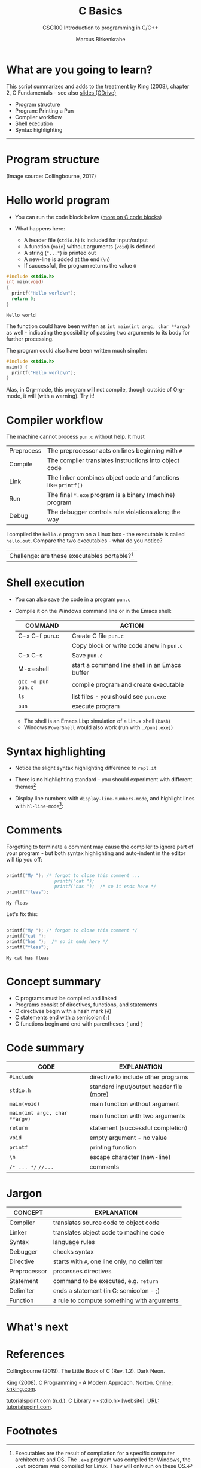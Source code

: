 #+TITLE:C Basics
#+AUTHOR:Marcus Birkenkrahe
#+SUBTITLE:CSC100 Introduction to programming in C/C++
#+STARTUP:overview
#+OPTIONS: toc:nil
#+STARTUP: hideblocks
#+INFOJS_OPT: :view:info
* What are you going to learn?

  This script summarizes and adds to the treatment by King (2008),
  chapter 2, C Fundamentals - see also [[https://docs.google.com/presentation/d/14qvh00aVb_R09_hrQY0EDEK_JLAkgZ0S/edit?usp=sharing&ouid=102963037093118135110&rtpof=true&sd=true][slides (GDrive)]]

  * Program structure
  * Program: Printing a Pun
  * Compiler workflow
  * Shell execution
  * Syntax highlighting
  -----
* Program structure

  #+attr_html: :width 600px
  [[./img/structure.png]]

  (Image source: Collingbourne, 2017)

* Hello world program

  * You can run the code block below ([[https://orgmode.org/worg/org-contrib/babel/languages/ob-doc-C.html][more on C code blocks]])
  * What happens here:
    
    * A header file (~stdio.h~) is included for input/output    
    * A function (~main~) without arguments (~void~) is defined 
    * A string (~"..."~) is printed out                         
    * A new-line is added at the end (~\n~)                     
    * If successful, the program returns the value ~0~          

  #+begin_src C :exports both
    #include <stdio.h>
    int main(void) 
    {
      printf("Hello world\n");
      return 0;
    }
    #+end_src

  #+RESULTS:
  : Hello world

  The function could have been written as ~int main(int argc, char **argv)~
  as well - indicating the possibility of passing two arguments to its
  body for further processing.

  The program could also have been written much simpler:

  #+begin_src C :exports both
    #include <stdio.h>
    main() {
      printf("Hello world\n");
    }
  #+end_src

  #+RESULTS:

  Alas, in Org-mode, this program will not compile, though outside of
  Org-mode, it will (with a warning). Try it!

* Compiler workflow

  The machine cannot process ~pun.c~ without help. It must

  | Preprocess | The preprocessor acts on lines beginning with ~#~             |   |
  | Compile    | The compiler translates instructions into object code         |   |
  | Link       | The linker combines object code and functions like ~printf()~ |   |
  | Run        | The final ~*.exe~ program is a binary (machine) program       |   |
  | Debug      | The debugger controls rule violations along the way           |   |

  I compiled the ~hello.c~ program on a Linux box - the executable is
  called ~hello.out~. Compare the two executables - what do you
  notice?
  
  [[./img/files.png]]  

  | Challenge: are these executables portable?[fn:3] |
  
* Shell execution

  * You can also save the code in a program ~pun.c~
  * Compile it on the Windows command line or in the Emacs shell:

    | COMMAND            | ACTION                                        |
    |--------------------+-----------------------------------------------|
    | C-x C-f pun.c      | Create C file ~pun.c~                         |
    |                    | Copy block or write code anew in ~pun.c~      |
    | C-x C-s            | Save ~pun.c~                                  |
    | M-x eshell         | start a command line shell in an Emacs buffer |
    | ~gcc -o pun pun.c~ | compile program and create executable         |
    | ~ls~               | list files - you should see ~pun.exe~         |
    | ~pun~              | execute program                               |

    * The shell is an Emacs Lisp simulation of a Linux shell (~bash~)
    * Windows ~PowerShell~ would also work (run with ~./pun[.exe]~)

* Syntax highlighting

  * Notice the slight syntax highlighting difference to ~repl.it~

    #+attr_html: :width 330px
    [[./img/replit.png]]

  * There is no highlighting standard - you should experiment with
    different themes[fn:1]
  * Display line numbers with ~display-line-numbers-mode~, and
    highlight lines with ~hl-line-mode~[fn:2]:

    #+attr_html: :width 600px
    [[./img/pun.png]]

* Comments

  Forgetting to terminate a comment may cause the compiler to ignore
  part of your program - but both syntax highlighting and auto-indent
  in the editor will tip you off:

  #+begin_src C :exports both :main yes :includes stdio.h

    printf("My "); /* forgot to close this comment ...
                      printf("cat ");
                      printf("has ");  /* so it ends here */
    printf("fleas");

  #+end_src

  #+RESULTS:
  : My fleas

  Let's fix this:

  #+begin_src C :exports both :main yes :includes stdio.h

    printf("My "); /* forgot to close this comment */
    printf("cat ");
    printf("has ");  /* so it ends here */
    printf("fleas");

  #+end_src

  #+RESULTS:
  : My cat has fleas

* Concept summary

  * C programs must be compiled and linked
  * Programs consist of directives, functions, and statements
  * C directives begin with a hash mark (~#~)
  * C statements end with a semicolon (~;~)
  * C functions begin and end with parentheses ~{~ and ~}~

* Code summary

  | CODE                          | EXPLANATION                              |
  |-------------------------------+------------------------------------------|
  | ~#include~                    | directive to include other programs      |
  | ~stdio.h~                     | standard input/output header file ([[https://www.tutorialspoint.com/c_standard_library/stdio_h.htm][more]]) |
  | ~main(void)~                  | main function without argument           |
  | ~main(int argc, char **argv)~ | main function with two arguments         |
  | ~return~                      | statement (successful completion)        |
  | ~void~                        | empty argument - no value                |
  | ~printf~                      | printing function                        |
  | ~\n~                          | escape character (new-line)              |
  | ~/* ... */~  ~//...~          | comments                                 |

* Jargon

  | CONCEPT      | EXPLANATION                                  |
  |--------------+----------------------------------------------|
  | Compiler     | translates source code to object code        |
  |--------------+----------------------------------------------|
  | Linker       | translates object code to machine code       |
  |--------------+----------------------------------------------|
  | Syntax       | language rules                               |
  |--------------+----------------------------------------------|
  | Debugger     | checks syntax                                |
  |--------------+----------------------------------------------|
  | Directive    | starts with ~#~, one line only, no delimiter |
  |--------------+----------------------------------------------|
  | Preprocessor | processes directives                         |
  |--------------+----------------------------------------------|
  | Statement    | command to be executed, e.g. ~return~        |
  |--------------+----------------------------------------------|
  | Delimiter    | ends a statement (in C: semicolon - ;)       |
  |--------------+----------------------------------------------|
  | Function     | a rule to compute something with arguments   |
  |--------------+----------------------------------------------|
* What's next

* References

  Collingbourne (2019). The Little Book of C (Rev. 1.2). Dark Neon.

  King (2008). C Programming - A Modern Approach. Norton. [[http://knking.com/books/c2/index.html][Online:
  knking.com]].

  tutorialspoint.com (n.d.). C Library - <stdio.h> [website]. [[https://www.tutorialspoint.com/c_standard_library/stdio_h.htm][URL:
  tutorialspoint.com]].
  
* Footnotes

[fn:3]Executables are the result of compilation for a specific
computer architecture and OS. The ~.exe~ program was compiled for
Windows, the ~.out~ program was compiled for Linux. They will only run
on these OS.

[fn:1]You can find [[https://emacsthemes.com/][themes for GNU Emacs]] here, and install them
using ~M-x package-list-packages~.

[fn:2]If you always want to have line numbers and highlight the line
under the cursor, put these lines in your ~.emacs~ file: and restart
Emacs:
#+begin_src emacs-lisp
  ;; always display line numbers
  (global-display-line-numbers-mode)
  ;; enable global highlighting
  (global-hl-line-mode 1)
#+end_src
